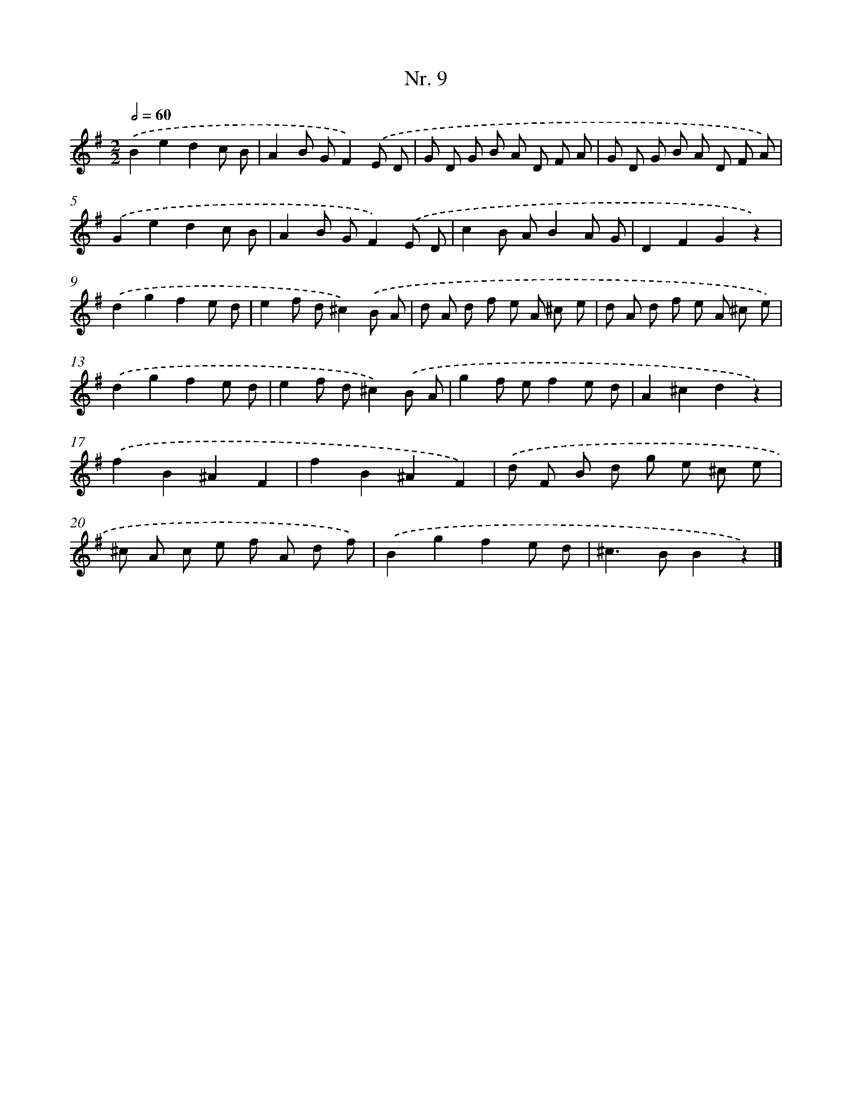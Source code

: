 X: 12915
T: Nr. 9
%%abc-version 2.0
%%abcx-abcm2ps-target-version 5.9.1 (29 Sep 2008)
%%abc-creator hum2abc beta
%%abcx-conversion-date 2018/11/01 14:37:29
%%humdrum-veritas 2142193815
%%humdrum-veritas-data 2890254208
%%continueall 1
%%barnumbers 0
L: 1/8
M: 2/2
Q: 1/2=60
K: G clef=treble
.('B2e2d2c B |
A2B GF2).('E D |
G D G B A D F A |
G D G B A D F A) |
.('G2e2d2c B |
A2B GF2).('E D |
c2B AB2A G |
D2F2G2z2) |
.('d2g2f2e d |
e2f d^c2).('B A |
d A d f e A ^c e |
d A d f e A ^c e) |
.('d2g2f2e d |
e2f d^c2).('B A |
g2f ef2e d |
A2^c2d2z2) |
.('f2B2^A2F2 |
f2B2^A2F2) |
.('d F B d g e ^c e |
^c A c e f A d f) |
.('B2g2f2e d |
^c2>B2B2z2) |]

